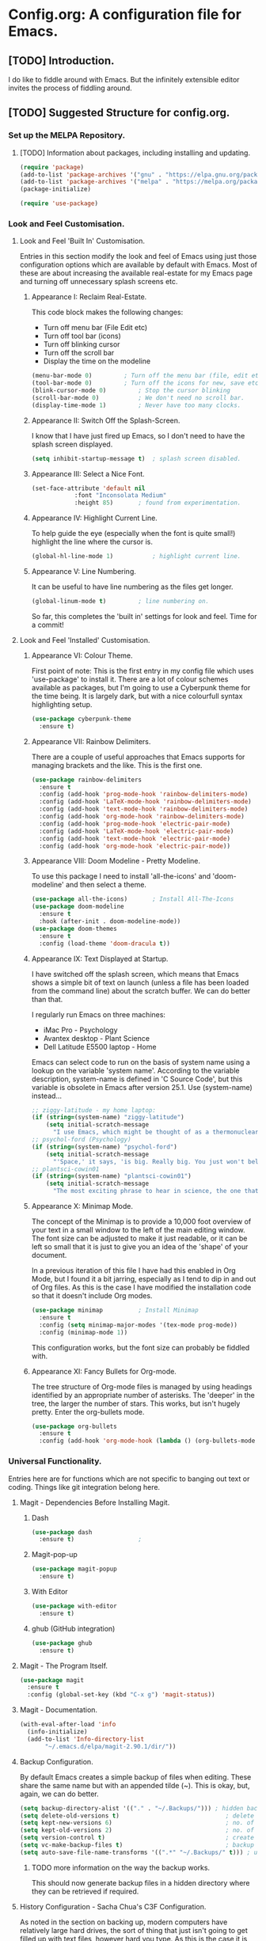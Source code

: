 * Config.org: A configuration file for Emacs.
** [TODO] Introduction.
I do like to fiddle around with Emacs. But the infinitely extensible
editor invites the process of fiddling around.

** [TODO] Suggested Structure for config.org.
*** Set up the MELPA Repository.

**** [TODO] Information about packages, including installing and updating.

#+begin_src emacs-lisp
  (require 'package)
  (add-to-list 'package-archives '("gnu" . "https://elpa.gnu.org/packages/"))
  (add-to-list 'package-archives '("melpa" . "https://melpa.org/packages/") t)
  (package-initialize)
#+end_src

#+begin_src emacs-lisp
  (require 'use-package)
#+end_src

*** Look and Feel Customisation.
**** Look and Feel 'Built In' Customisation.
Entries in this section modify the look and feel of Emacs using just
those configuration options which are available by default with
Emacs.  Most of these are about increasing the available real-estate
for my Emacs page and turning off unnecessary splash screens etc.

***** Appearance I: Reclaim Real-Estate.

This code block makes the following changes:

- Turn off menu bar (File Edit etc)
- Turn off tool bar (icons)
- Turn off blinking cursor
- Turn off the scroll bar
- Display the time on the modeline

#+begin_src emacs-lisp
  (menu-bar-mode 0)			; Turn off the menu bar (file, edit etc)
  (tool-bar-mode 0)			; Turn off the icons for new, save etc
  (blink-cursor-mode 0)			; Stop the cursor blinking
  (scroll-bar-mode 0)			; We don't need no scroll bar.
  (display-time-mode 1)			; Never have too many clocks.
#+end_src

***** Appearance II: Switch Off the Splash-Screen.

I know that I have just fired up Emacs, so I don't need to have the
splash screen displayed.

#+begin_src emacs-lisp
  (setq inhibit-startup-message t)	; splash screen disabled.
#+end_src

***** Appearance III: Select a Nice Font.

#+begin_src emacs-lisp
  (set-face-attribute 'default nil
		      :font "Inconsolata Medium"
		      :height 85)		; found from experimentation.
#+end_src

***** Appearance IV: Highlight Current Line.

To help guide the eye (especially when the font is quite small!)
highlight the line where the cursor is.

#+begin_src emacs-lisp
  (global-hl-line-mode 1)			; highlight current line.
#+end_src

***** Appearance V: Line Numbering.

It can be useful to have line numbering as the files get longer.

#+begin_src emacs-lisp
  (global-linum-mode t)			; line numbering on.
#+end_src

So far, this completes the 'built in' settings for look and feel. Time for a commit!

**** Look and Feel 'Installed' Customisation.

***** Appearance VI: Colour Theme.

First point of note: This is the first entry in my config file which
uses 'use-package' to install it.  There are a lot of colour schemes
available as packages, but I'm going to use a Cyberpunk theme for the
time being. It is largely dark, but with a nice colourfull syntax
highlighting setup.

#+begin_src emacs-lisp
  (use-package cyberpunk-theme
    :ensure t)
#+end_src

***** Appearance VII: Rainbow Delimiters.

There are a couple of useful approaches that Emacs supports for
managing brackets and the like.  This is the first one.

#+begin_src emacs-lisp
  (use-package rainbow-delimiters
    :ensure t
    :config (add-hook 'prog-mode-hook 'rainbow-delimiters-mode)
    :config (add-hook 'LaTeX-mode-hook 'rainbow-delimiters-mode)
    :config (add-hook 'text-mode-hook 'rainbow-delimiters-mode)
    :config (add-hook 'org-mode-hook 'rainbow-delimiters-mode)
    :config (add-hook 'prog-mode-hook 'electric-pair-mode)
    :config (add-hook 'LaTeX-mode-hook 'electric-pair-mode)
    :config (add-hook 'text-mode-hook 'electric-pair-mode)
    :config (add-hook 'org-mode-hook 'electric-pair-mode))
#+end_src

***** Appearance VIII: Doom Modeline - Pretty Modeline.

To use this package I need to install 'all-the-icons' and
'doom-modeline' and then select a theme.

#+begin_src emacs-lisp
  (use-package all-the-icons)		; Install All-The-Icons
  (use-package doom-modeline
    :ensure t
    :hook (after-init . doom-modeline-mode))
  (use-package doom-themes
    :ensure t
    :config (load-theme 'doom-dracula t))
#+end_src

***** Appearance IX: Text Displayed at Startup.

I have switched off the splash screen, which means that Emacs shows a
simple bit of text on launch (unless a file has been loaded from the
command line) about the scratch buffer. We can do better than that.

I regularly run Emacs on three machines:

- iMac Pro - Psychology
- Avantex desktop - Plant Science
- Dell Latitude E5500 laptop - Home

Emacs can select code to run on the basis of system name using a
lookup  on the variable 'system name'.  According to the variable
description, system-name is defined in 'C Source Code', but this
variable is obsolete in Emacs after version 25.1. Use (system-name)
instead...

#+begin_src emacs-lisp
  ;; ziggy-latitude - my home laptop:
  (if (string=(system-name) "ziggy-latitude")
      (setq initial-scratch-message
	    "I use Emacs, which might be thought of as a thermonuclear word processor.\n\nNeal Stephenson - \t In the Beginning... Was the Command Line"))
  ;; psychol-ford (Psychology)
  (if (string=(system-name) "psychol-ford")
      (setq initial-scratch-message
	    "'Space,' it says, 'is big. Really big. You just won't believe how vastly, hugely, mindbogglingly big it is.\nI mean, you may think it's a long way down the road to the chemist, but that's just peanuts to space.'\n\nHitch Hiker's Guide To The Galaxy\n\tDouglas Adams."))
  ;; plantsci-cowin01
  (if (string=(system-name) "plantsci-cowin01")
      (setq initial-scratch-message
	    "The most exciting phrase to hear in science, the one that heralds the most discoveries is\nnot 'Eureka!' (I have found it!) but 'That's funny...'\n\nIsaac Asimov"))
#+end_src

***** Appearance X: Minimap Mode.
The concept of the Minimap is to provide a 10,000 foot overview of
your text in a small window to the left of the main editing window.
The font size can be adjusted to make it just readable, or it can be
left so small that it is just to give you an idea of the 'shape' of
your document.

In a previous iteration of this file I have had this enabled in Org
Mode, but I found it a bit jarring, especially as I tend to dip in and
out of Org files. As this is the case I have modified the installation
code so that it doesn't include Org modes.

#+begin_src emacs-lisp
  (use-package minimap			; Install Minimap
    :ensure t
    :config (setq minimap-major-modes '(tex-mode prog-mode))
    :config (minimap-mode 1))
#+end_src
This configuration works, but the font size can probably be fiddled with.

***** Appearance XI: Fancy Bullets for Org-mode.
The tree structure of Org-mode files is managed by using headings
identified by an appropriate number of asterisks. The 'deeper' in the
tree, the larger the number of stars. This works, but isn't hugely
pretty. Enter the org-bullets mode.

#+begin_src emacs-lisp
  (use-package org-bullets
    :ensure t
    :config (add-hook 'org-mode-hook (lambda () (org-bullets-mode 1))))
#+end_src
*** Universal Functionality.
Entries here are for functions which are not specific to banging out
text or coding. Things like git integration belong here.
**** Magit - Dependencies Before Installing Magit.
***** Dash
#+begin_src emacs-lisp
  (use-package dash
    :ensure t)					;
#+end_src

***** Magit-pop-up
#+begin_src emacs-lisp
  (use-package magit-popup
    :ensure t)
#+end_src
***** With Editor
#+begin_src emacs-lisp
  (use-package with-editor
    :ensure t)
#+end_src
***** ghub (GitHub integration)
#+begin_src emacs-lisp
  (use-package ghub
    :ensure t)
#+end_src

**** Magit - The Program Itself.
#+begin_src emacs-lisp
  (use-package magit
    :ensure t
    :config (global-set-key (kbd "C-x g") 'magit-status))
#+end_src

**** Magit - Documentation.

#+begin_src emacs-lisp
  (with-eval-after-load 'info
    (info-initialize)
    (add-to-list 'Info-directory-list
		 "~/.emacs.d/elpa/magit-2.90.1/dir/"))
#+end_src

**** Backup Configuration.

By default Emacs creates a simple backup of files when editing. These
share the same name but with an appended tilde (~). This is okay, but,
again, we can do better.

#+begin_src emacs-lisp
  (setq backup-directory-alist '(("." . "~/.Backups/"))) ; hidden backup folder
  (setq delete-old-versions t)                              ; delete old versions silently
  (setq kept-new-versions 6)                                ; no. of new versions to keep
  (setq kept-old-versions 2)                                ; no. of old versions to keep.
  (setq version-control t)                                  ; create numbered backups
  (setq vc-make-backup-files t)                             ; backup even version controlled files.
  (setq auto-save-file-name-transforms '((".*" "~/.Backups/" t))) ; uniquify saved name
#+end_src

***** TODO more information on the way the backup works.
This should now generate backup files in a hidden directory where they
can be retrieved if required.

**** History Configuration - Sacha Chua's C3F Configuration.
As noted in the section on backing up, modern computers have
relatively large hard drives, the sort of thing that just isn't going
to get filled up with text files, however hard you type. As this is
the case it is possible to become a little bit of a hoarder and
collect everything that you write and edit if you want (I don't want
to go that far, but keeping the important stuff is good).

In this article:

https://www.wisdomandwonder.com/wp-content/uploads/2014/03/C3F.html

Sacha Chua outlines her approach to 'C3F' (Creation and Conservation
of Computer Files).

#+begin_src emacs-lisp
  (setq savehist-file "~/.Backups/savehist")
  (savehist-mode 1)
  (setq history-length t)
  (setq history-delete-duplicates t)
  (setq savehist-save-minibuffer-history 1)
  (setq savehist-additional-variables
	'(kill-ring
	  search-ring
	  regexp-search-ring))
#+end_src

This configuration should save a history in a file in the same backup
folder used above. This is a nice place to put it as it is hidden from
day to day use.

**** White Space Trimming.
Trigger the 'white space trimming function' whenever the file is saved.
#+begin_src emacs-lisp
  (add-hook 'before-save-hook 'delete-trailing-whitespace)
#+end_src
**** Answering yes/no Questions with y/n.
#+begin_src emacs-lisp
  (fset 'yes-or-no 'y-or-n-p)
#+end_src
**** Word Wrapping.
***** [TODO] Add appropriate text description for this.
#+begin_src emacs-lisp
  (add-hook 'text-mode-hook 'auto-fill-mode)		;word
  (add-hook 'LaTeX-mode-hook 'auto-fill-mode)		;wrap
  (add-hook 'latex-mode-hook 'auto-fill-mode)		;in these
  (add-hook 'org-mode-hook 'auto-fill-mode)		;various
  (add-hook 'emacs-lisp-mode-hook 'auto-fill-mode)	;text
  (add-hook 'fundamental-mode-hook 'auto-fill-mode)	;modes.
  (add-hook 'prog-mode-hook 'auto-fill-mode)		;
#+end_src
**** Time Stamping Files.
There are many ways of tracking who is responsibe for changes to
various files on your system. Git includes logging which can be used
to record who has made changes to the files under version
control. However, for files that aren't necessarily under version
control it is nice to have a time stamp which indicates when and by
whom a file is saved. This is done by using a simple time stamp. This
requires a line like this:

- Time-stamp: " "

or

- Time-stamp: < >

in the first eight lines of the file. When the file is saved the time
stamp and username is placed in between the delimiters (NB. A space is
required).

#+begin_src emacs-lisp
  (add-hook 'before-save-hook 'time-stamp) ; run function before saving file
  (setq time-stamp-pattern nil)		 ; no unusual pattern used for the time stamp. See notes
#+end_src

Looking at this page: https://www.emacswiki.org/emacs/TimeStamp

it is possible to modify the format of the time stamp as required.
The major changes are:

- where the time stamp has to appear. By default it is in the first 8
  lines of the file, but by using a negative number in the format
  configuration the time stamp can be located at the end of the file.

- what time and date information and user info, in what order is
  used. By default the order is YYYY-MM-DD HH:MM:SS username.

The advice on the Emacs wiki page is to not change the configuration
unless you really need to as it may cause problems if you are
collaborating on files which have been edited on other machines and
the expectation is that the time-stamp will be in a specific location.

**** Abbreviations - Saving You Typing.
There are two types of abbreviation available in Emacs.

***** Dynamic Abbreviations.

Dynamic abbreviation functionality gives a sort of auto-complete
functionality to writing text. For instance, assume you are writing a
long paper on the use of the Weissenberg Rheogoniometer. You *really*
don't want to be typing that too often. I know, I worked with one when
I was a researcher, and typing it for reports was he bain of my life!

Anyway, you have written it once near the top of your document and you
are now moving on. You come to a place where you need to type it
again. Instead of typing the whole thing type the first few letters:

Wei

and then type M-/

and with any luck you will find the text expanded to the full first
word (Weissenberg).

Weissenberg

then add the start of the second word:

Rhe and type M-/ again to expand it to the full text Rheogoniometer.

So you can type Weissenberg Rheogoniometer with three characters, M-/
ad two characters and M-/. Sweet!

This is convenient for terms which you don't use very often, and which
you may use repeatedly in a single file. I use it on the DHCP server
(Arthur) when I am adding computers to the network. A line in the
configuration files looks something like this:

host computername { hardware ethernet 00:00:00:00:00:00; fixed-address
172.29.xx.xxx } # comment

When entering values it can help avoid issues with the file using the
dabbrev mode to expand hardware, ethernet and fixed-address text, but
it can also be useful when you are adding new ip addresses as the
dabbrev will complete the address using the previous one in the list
so you just need to increment the last digit in the line.

***** Abbrev Functionality.
The alternative to dynamic abbreviations is to create abbreviations
and have them automatically expand when required.

My main use of this behaviour comes about because I use Emacs as an
external editor for Evolution so that I can write my emails using
Emacs and then send them in Evolution (required because I have to deal
with MS Exchange).

As I am using Emacs and I have access to the abbreviation mode I use
abbreviations for some of the common phrases I use in emails. These
include:

tia - thanks in anticipation

bw - best wishes

hth - hope that helps

I'm looking to create an abbreviation that unpacks to a code block
setup, but I may have to employ something like 'yasnippet' instead.

#+begin_src emacs-lisp
  (setq-default abbrev-mode t)		; turn on abbrev mode
  (setq abbrev-file-name "~/.emacs.d/abbrev_defs") ;
#+end_src

I was going to put the abbreviations file in .Backup, but I think it
is probably better to put it into .emacs.d and to place it is version
control so that it can be shared between here and home.

The big advantage of the automatic abbreviations is that the expansion
doesn't require intervention. Just type your abbreviation and the
expansion is automatic.

The disadvantage is pretty much the same. If you find yourself having
to type a string which is also one of your abbreviations then it will
auto-expand regardless. To fix an expanded abbreviation that you don't
want expanded type M-x unexpand-abbrev.

To add abbreviations type the work you want to automatically expand:

Rheogoniometer

with the cursor at the end of the word type:

C-x a i g (for global abbreviation - that is, all modes)

C-x a i l (for local abbreviation - just in the local mode)

To add multiple words you need to use the C-u no. C-x etc.

**** SavePlace - Save your location for next time.
This is one of those functions that you don't realise you really want
until it isn't there. For instance, when I open this file at the
moment it always opens as a single headline 'Config.org: A
configuration file for emacs'. I can navigate quickly to where I want
to be by using the TAB key to expand or shrink the appropriate
subheadings, but I don't end up where I was last time by default. And
in a file which wasn't an org file with lots of headings to expand or
hide, it would be more of a pain. For instance, this file is already
over 450 lines long, moving through it gets tedious.

The function is simple enough. It saves what line you were on for
every file you  open and edit. The information is saved in a file
called '.places' which I am going to place in my .Backup folder.

#+begin_src emacs-lisp
  (save-place-mode 1)
  (setq save-place-file "~/.Backups/.places")
#+end_src

It appears that this is now built-in, so trying the information found
on the wiki:

https://www.emacswiki.org/emacs/SavePlace

**** Native Indentation for Org-Mode Source Blocks.
Obviously coding using Org-mode code blocks is a great way to
implement the literate programming paradigm. However, when you insert
code, by default, the tab key doesn't indent the code in the 'normal'
way. This isn't too much of a problem in Lisp code (though it does
deserve fixing), but in other languages it can be a real problem.

Stackflow had this question and answer:

https://stackoverflow.com/questions/15773354/indent-code-in-org-babel-src-blocks

#+begin_src emacs-lisp
  (setq org-src-tab-acts-natively t)
#+end_src

*** Programming Customisation.
**** C/C++.
**** Python.
**** Clojure.
Activate Clojure mode ready to code in Clojure. This is intended to
follow the instructions and information in 'Clojure for The Brave and
The True' eBook.

# installing Clojure mode and Cider.
#+begin_src emacs-lisp
  (use-package clojure-mode		; Install clojure-mode
    :ensure t)
  (use-package clojure-mode-extra-font-locking ; pretty syntax highlighting for clojure mode
    :ensure t)
  (use-package cider			; cider install
    :ensure t)
  (use-package projectile
    :ensure t)
  (use-package tagedit
    :ensure t)
  (use-package paredit
    :ensure t)
#+end_src

This code block installs Clojure mode, font-locking (syntax colouring
for Clojure), Cider, Projectile and tagedit. These look like the main
ones of concern in the Clojure book, but others may be added later.

Below Is Some Text Used As Part Of The Book's Demonstration On Using
Key Bindings And Cursor movement.

If you were a pirate, you know what would be the one thing that would
really make you mad? Treasure chests with no handles. How the hell are
you supposed to carry it?!

The head of a child can say it all, especially the mouth part of the
head.

To me, boxing is like a ballet, except there's no music, no
Treasure, and the dancers hit each other.


*** Text Editing.
**** WriteRoom Mode.
Linux has a nice distraction free text writing application called
Focus Writer. It looks pretty, does away with page furniture and even
has a word count function that you can tie into a "word target of the
day" function. But it doesn't have all the Emacs goodies that I have
grown to love!

WriteRoom provides a full screen text editing function within Emacs,
pushing the Emacs to full screen and then placing your text in the
middle of the page. It is nice, if simplistic.

#+begin_src emacs-lisp
  (use-package writeroom-mode		; Install and enable writeroom mode.
    :ensure t)
#+end_src

***** [TODO] Look at combining writeroom mode and LaTeX word count
**** HTML
**** LaTeX
***** Introducing LaTeX
******* [TODO] Write an introduction to LaTeX.

***** AucTeX - LaTeX Editing Plug-in for Emacs.
AucTeX provides lots of support for writing LaTeX documents in
Emacs. This includes things like helping manage multi-part documents
(LaTeX makes long documents easier to manage by breaking them down
into bite size parts, but allowing interconnectivity etc). I will
write more about what extras it provides at some point.

#+begin_src emacs-lisp
  (use-package tex
    :ensure auctex
    :config (setq TeX-auto-save t)
    :config (add-hook 'LaTeX-mode-hook 'turn-on-reftex)
    :config (add-hook 'latex-mode-hook 'turn-onreftex)
    :config (setq reftex-plug-into-AUCTeX t)
    :config (setq-default TeX-master nil)
    :config (add-hook 'LaTeX-mode-hook 'LaTeX-math-mode)
    :config (add-hook 'latex-mode-hook 'LaTeX-math-mode)
    :config (setq TeX-fold-mode 1)
    :config (setq TeX-parse-self t)
    :config (setq TeX-electric-escape t)
    :config (add-hook 'LaTeX-mode-hook 'outline-minor-mode)
    :config (add-hook 'latex-mode-hook 'outline-minor-mode))
#+end_src

***** eBib - Bibliography Management in Emacs.

#+begin_src emacs-lisp
  (use-package ebib
    :ensure t
    :config (global-set-key "\C-cb" 'ebib)
    :config (setq ebib-bib-search-dirs '("~/bibliographies/"))
    :config (setq ebib-file-search-dirs '("~/bibliographies/"))
    :config (setq ebib-default-entry-type 'Book)
    :config (setq ebib-preload-bib-files
		  '("kindle.bib" "paperbacks.bib" "hardbacks.bib" "audiobooks.bib"))
    :config (setq ebib-keywords-field-keep-sorted t)
    :config (setq ebib-keywords-file "~/bibliographies/keywordslist.txt")
    :config (setq ebib-keywords-use-only-file t)
    :config (setq ebib-reading-list-file "~/bibliographies/ToReadList.org")
    :config (setq ebib-use-timestamp t))
#+end_src
**** Spell Checking
***** [TODO] info about this setup, but simple enough:

- use ispell
- set language to British English
- activate flyspell (on the fly spellchecking) for the various modes.

#+begin_src emacs-lisp
  (require 'ispell)
  (setq ispell-dictionary "british")
  (add-hook 'text-mode-hook 'flyspell-mode)
  (add-hook 'prog-mode-hook 'flyspell-mode)
  (add-hook 'LaTeX-mode-hook 'flyspell-mode)
  (add-hook 'latex-mode-hook 'flyspell-mode)
  (add-hook 'org-mode-hook 'flyspell-mode)
#+end_src

**** Grammar/Lint Checking
